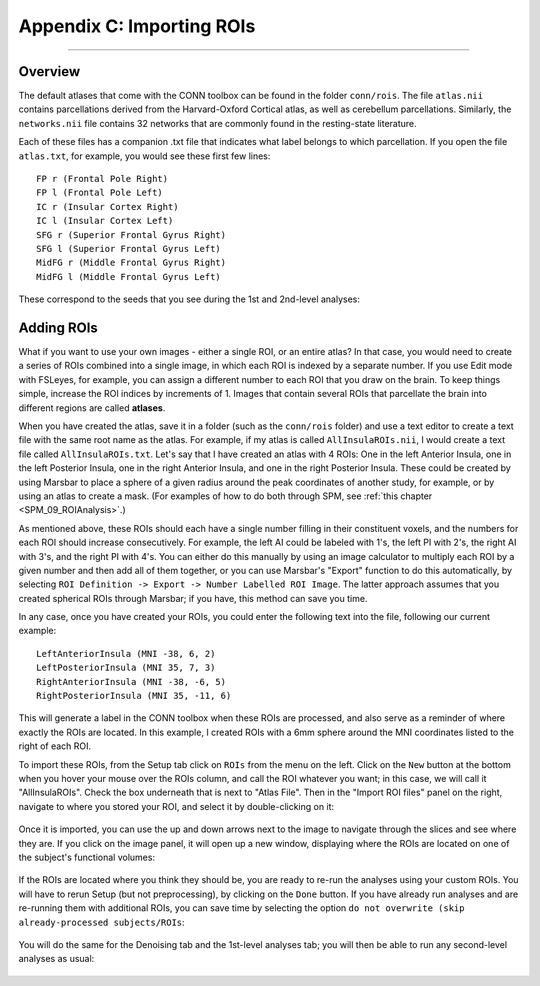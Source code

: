 .. _CONN_AppendixC_ImportingROIs:

==========================
Appendix C: Importing ROIs
==========================

---------------

Overview
********

The default atlases that come with the CONN toolbox can be found in the folder ``conn/rois``. The file ``atlas.nii`` contains parcellations derived from the Harvard-Oxford Cortical atlas, as well as cerebellum parcellations. Similarly, the ``networks.nii`` file contains 32 networks that are commonly found in the resting-state literature.

Each of these files has a companion .txt file that indicates what label belongs to which parcellation. If you open the file ``atlas.txt``, for example, you would see these first few lines:

::

  FP r (Frontal Pole Right)
  FP l (Frontal Pole Left)
  IC r (Insular Cortex Right)
  IC l (Insular Cortex Left)
  SFG r (Superior Frontal Gyrus Right)
  SFG l (Superior Frontal Gyrus Left)
  MidFG r (Middle Frontal Gyrus Right)
  MidFG l (Middle Frontal Gyrus Left)
  
  
These correspond to the seeds that you see during the 1st and 2nd-level analyses:

.. figure:: 08_1stLevelPreview.png


Adding ROIs
***********

What if you want to use your own images - either a single ROI, or an entire atlas? In that case, you would need to create a series of ROIs combined into a single image, in which each ROI is indexed by a separate number. If you use Edit mode with FSLeyes, for example, you can assign a different number to each ROI that you draw on the brain. To keep things simple, increase the ROI indices by increments of 1. Images that contain several ROIs that parcellate the brain into different regions are called **atlases**.

When you have created the atlas, save it in a folder (such as the ``conn/rois`` folder) and use a text editor to create a text file with the same root name as the atlas. For example, if my atlas is called ``AllInsulaROIs.nii``, I would create a text file called ``AllInsulaROIs.txt``. Let's say that I have created an atlas with 4 ROIs: One in the left Anterior Insula, one in the left Posterior Insula, one in the right Anterior Insula, and one in the right Posterior Insula. These could be created by using Marsbar to place a sphere of a given radius around the peak coordinates of another study, for example, or by using an atlas to create a mask. (For examples of how to do both through SPM, see :ref:`this chapter <SPM_09_ROIAnalysis>`.) 

As mentioned above, these ROIs should each have a single number filling in their constituent voxels, and the numbers for each ROI should increase consecutively. For example, the left AI could be labeled with 1's, the left PI with 2's, the right AI with 3's, and the right PI with 4's. You can either do this manually by using an image calculator to multiply each ROI by a given number and then add all of them together, or you can use Marsbar's "Export" function to do this automatically, by selecting ``ROI Definition -> Export -> Number Labelled ROI Image``. The latter approach assumes that you created spherical ROIs through Marsbar; if you have, this method can save you time.

In any case, once you have created your ROIs, you could enter the following text into the file, following our current example:

::

  LeftAnteriorInsula (MNI -38, 6, 2)
  LeftPosteriorInsula (MNI 35, 7, 3)
  RightAnteriorInsula (MNI -38, -6, 5)
  RightPosteriorInsula (MNI 35, -11, 6)

This will generate a label in the CONN toolbox when these ROIs are processed, and also serve as a reminder of where exactly the ROIs are located. In this example, I created ROIs with a 6mm sphere around the MNI coordinates listed to the right of each ROI.

To import these ROIs, from the Setup tab click on ``ROIs`` from the menu on the left. Click on the ``New`` button at the bottom when you hover your mouse over the ROIs column, and call the ROI whatever you want; in this case, we will call it "AllInsulaROIs". Check the box underneath that is next to "Atlas File". Then in the "Import ROI files" panel on the right, navigate to where you stored your ROI, and select it by double-clicking on it:

.. figure:: C_ImportROIs.png

Once it is imported, you can use the up and down arrows next to the image to navigate through the slices and see where they are. If you click on the image panel, it will open up a new window, displaying where the ROIs are located on one of the subject's functional volumes:

.. figure:: C_VisualizeROIs.png

If the ROIs are located where you think they should be, you are ready to re-run the analyses using your custom ROIs. You will have to rerun Setup (but not preprocessing), by clicking on the ``Done`` button. If you have already run analyses and are re-running them with additional ROIs, you can save time by selecting the option ``do not overwrite (skip already-processed subjects/ROIs``:

.. figure:: C_Processing.png

You will do the same for the Denoising tab and the 1st-level analyses tab; you will then be able to run any second-level analyses as usual:

.. figure:: C_SecondLevel.png

.. .. figure:: C_Manual_ROIs.png
